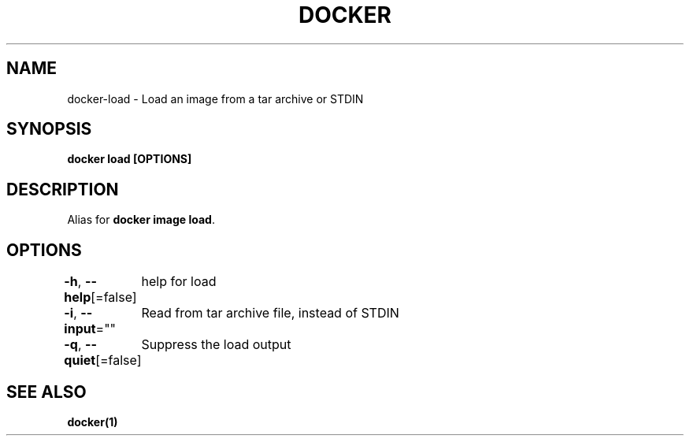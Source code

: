 .nh
.TH "DOCKER" "1" "Jun 2024" "Docker Community" "Docker User Manuals"

.SH NAME
.PP
docker-load - Load an image from a tar archive or STDIN


.SH SYNOPSIS
.PP
\fBdocker load [OPTIONS]\fP


.SH DESCRIPTION
.PP
Alias for \fBdocker image load\fR\&.


.SH OPTIONS
.PP
\fB-h\fP, \fB--help\fP[=false]
	help for load

.PP
\fB-i\fP, \fB--input\fP=""
	Read from tar archive file, instead of STDIN

.PP
\fB-q\fP, \fB--quiet\fP[=false]
	Suppress the load output


.SH SEE ALSO
.PP
\fBdocker(1)\fP
